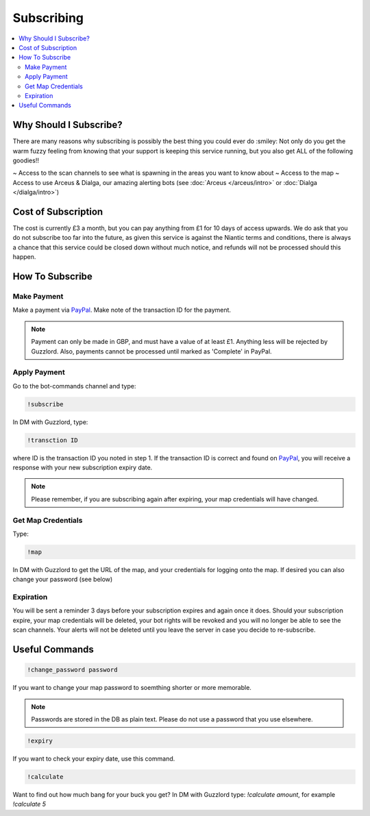 ***********
Subscribing
***********

.. contents:: :local:

Why Should I Subscribe?
#######################

There are many reasons why subscribing is possibly the best thing you could ever do :smiley: Not only do you get the warm fuzzy feeling from knowing that your support is keeping this service running, 
but you also get ALL of the following goodies!!

~ Access to the scan channels to see what is spawning in the areas you want to know about  
~ Access to the map  
~ Access to use Arceus & Dialga, our amazing alerting bots (see :doc:`Arceus </arceus/intro>` or :doc:`Dialga </dialga/intro>`)  

Cost of Subscription
####################

The cost is currently £3 a month, but you can pay anything from £1 for 10 days of access upwards. 
We do ask that you do not subscribe too far into the future, as given this service is against the Niantic terms and conditions, there is always a chance
that this service could be closed down without much notice, and refunds will not be processed should this happen.

How To Subscribe
################

Make Payment
============ 

Make a payment via `PayPal <http://bit.ly/2igVOxV>`_. Make note of the transaction ID for the payment.

.. note::

	Payment can only be made in GBP, and must have a value of at least £1. Anything less will be rejected by Guzzlord. Also, payments cannot be processed until marked as 'Complete' in PayPal.

Apply Payment
=============

Go to the bot-commands channel and type:

.. code-block:: bash

    !subscribe
	
In DM with Guzzlord, type:
 
.. code-block:: bash

    !transction ID

where ID is the transaction ID you noted in step 1. If the transaction ID is correct and found on `PayPal <http://bit.ly/2igVOxV>`_, you will receive a response with your new subscription expiry date.

.. image:: subscribe_response.PNG

.. note::

	Please remember, if you are subscribing again after expiring, your map credentials will have changed. 
 
Get Map Credentials
===================

Type:

.. code-block:: bash

    !map
	
In DM with Guzzlord to get the URL of the map, and your credentials for logging onto the map. If desired you can also change your password (see below)

Expiration
==========

You will be sent a reminder 3 days before your subscription expires and again once it does. Should your subscription expire, your map credentials will be deleted, your bot rights will be revoked
and you will no longer be able to see the scan channels. Your alerts will not be deleted until you leave the server in case you decide to re-subscribe.

Useful Commands 
###############

.. code-block:: bash

    !change_password password
	
If you want to change your map password to soemthing shorter or more memorable.

.. note::

    Passwords are stored in the DB as plain text. Please do not use a password that you use elsewhere.
	
.. code-block:: bash

    !expiry

If you want to check your expiry date, use this command. 

.. code-block:: bash

    !calculate

Want to find out how much bang for your buck you get? In DM with Guzzlord type: `!calculate amount`, for example `!calculate 5`